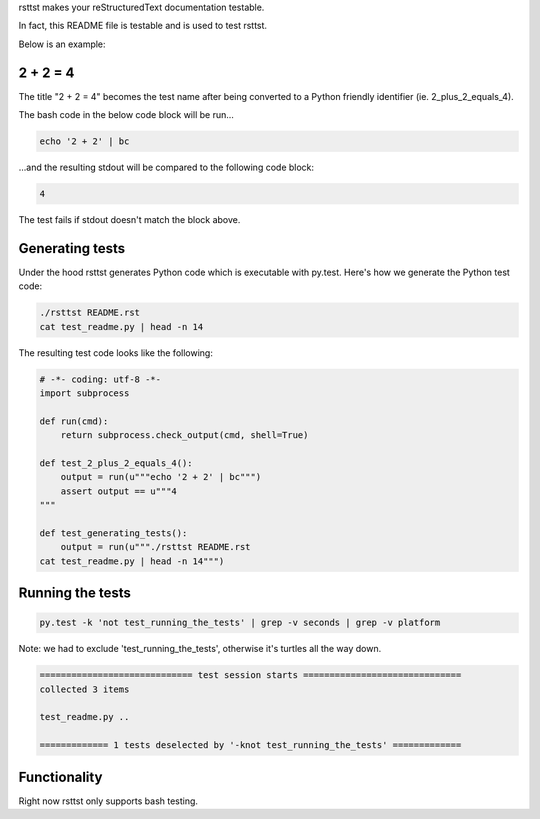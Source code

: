 rsttst makes your reStructuredText documentation testable.

In fact, this README file is testable and is used to test rsttst.

Below is an example:

2 + 2 = 4
---------

The title "2 + 2 = 4" becomes the test name after being converted to a
Python friendly identifier (ie. 2_plus_2_equals_4).

The bash code in the below code block will be run...

.. code-block:: bash

   echo '2 + 2' | bc

...and the resulting stdout will be compared to the following code block:

.. code-block:: bash

   4

The test fails if stdout doesn't match the block above.

Generating tests
----------------

Under the hood rsttst generates Python code which is executable with py.test.
Here's how we generate the Python test code:

.. code-block:: bash

   ./rsttst README.rst
   cat test_readme.py | head -n 14

The resulting test code looks like the following:

.. code-block:: bash

   # -*- coding: utf-8 -*-
   import subprocess
  
   def run(cmd):
       return subprocess.check_output(cmd, shell=True)
  
   def test_2_plus_2_equals_4():
       output = run(u"""echo '2 + 2' | bc""")
       assert output == u"""4
   """
   
   def test_generating_tests():
       output = run(u"""./rsttst README.rst
   cat test_readme.py | head -n 14""")


Running the tests
-----------------

.. code-block:: bash

   py.test -k 'not test_running_the_tests' | grep -v seconds | grep -v platform

Note: we had to exclude 'test_running_the_tests', otherwise it's turtles all the way down.

.. code-block:: bash

           ============================= test session starts ==============================
           collected 3 items
           
           test_readme.py ..
           
           ============= 1 tests deselected by '-knot test_running_the_tests' =============

Functionality
-------------

Right now rsttst only supports bash testing.
